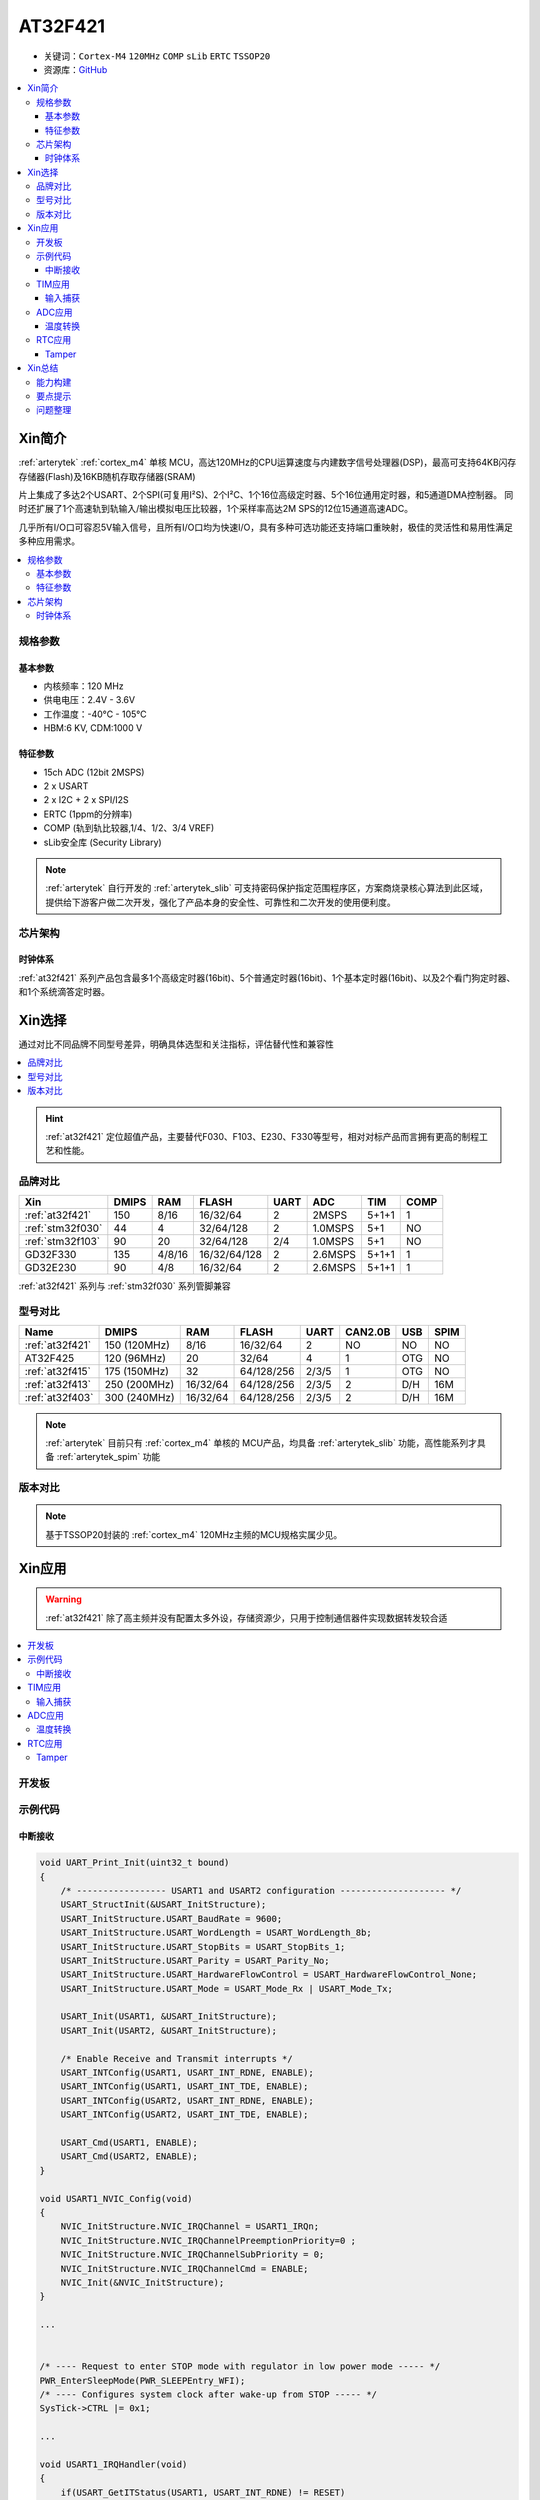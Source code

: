 
.. _at32f421:

AT32F421
===============

* 关键词：``Cortex-M4`` ``120MHz`` ``COMP`` ``sLib`` ``ERTC`` ``TSSOP20``
* 资源库：`GitHub <https://github.com/SoCXin/AT32F421>`_

.. contents::
    :local:

Xin简介
-----------

:ref:`arterytek` :ref:`cortex_m4` 单核 MCU，高达120MHz的CPU运算速度与内建数字信号处理器(DSP)，最高可支持64KB闪存存储器(Flash)及16KB随机存取存储器(SRAM)

片上集成了多达2个USART、2个SPI(可复用I²S)、2个I²C、1个16位高级定时器、5个16位通用定时器，和5通道DMA控制器。 同时还扩展了1个高速轨到轨输入/输出模拟电压比较器，1个采样率高达2M SPS的12位15通道高速ADC。

几乎所有I/O口可容忍5V输入信号，且所有I/O口均为快速I/O，具有多种可选功能还支持端口重映射，极佳的灵活性和易用性满足多种应用需求。

.. contents::
    :local:

规格参数
~~~~~~~~~~~

基本参数
^^^^^^^^^^^

* 内核频率：120 MHz
* 供电电压：2.4V - 3.6V
* 工作温度：-40°C - 105°C
* HBM:6 KV, CDM:1000 V

特征参数
^^^^^^^^^^^

* 15ch ADC (12bit 2MSPS)
* 2 x USART
* 2 x I2C + 2 x SPI/I2S
* ERTC (1ppm的分辨率)
* COMP (轨到轨比较器,1/4、1/2、3/4 VREF)
* sLib安全库 (Security Library)

.. note::
    :ref:`arterytek` 自行开发的 :ref:`arterytek_slib` 可支持密码保护指定范围程序区，方案商烧录核心算法到此区域，提供给下游客户做二次开发，强化了产品本身的安全性、可靠性和二次开发的使用便利度。

芯片架构
~~~~~~~~~~~

.. image:: images/AT32F421S.png
    :target: https://www.arterytek.com/cn/product/AT32F421.jsp#Resource

时钟体系
^^^^^^^^^^^^^

.. image:: images/AT32F421C.png
    :target: https://www.arterytek.com/cn/product/AT32F421.jsp#Resource

:ref:`at32f421` 系列产品包含最多1个高级定时器(16bit)、5个普通定时器(16bit)、1个基本定时器(16bit)、以及2个看门狗定时器、和1个系统滴答定时器。


Xin选择
-----------

通过对比不同品牌不同型号差异，明确具体选型和关注指标，评估替代性和兼容性

.. contents::
    :local:

.. hint::
    :ref:`at32f421` 定位超值产品，主要替代F030、F103、E230、F330等型号，相对对标产品而言拥有更高的制程工艺和性能。


品牌对比
~~~~~~~~~

.. list-table::
    :header-rows:  1

    * - Xin
      - DMIPS
      - RAM
      - FLASH
      - UART
      - ADC
      - TIM
      - COMP
    * - :ref:`at32f421`
      - 150
      - 8/16
      - 16/32/64
      - 2
      - 2MSPS
      - 5+1+1
      - 1
    * - :ref:`stm32f030`
      - 44
      - 4
      - 32/64/128
      - 2
      - 1.0MSPS
      - 5+1
      - NO
    * - :ref:`stm32f103`
      - 90
      - 20
      - 32/64/128
      - 2/4
      - 1.0MSPS
      - 5+1
      - NO
    * - GD32F330
      - 135
      - 4/8/16
      - 16/32/64/128
      - 2
      - 2.6MSPS
      - 5+1+1
      - 1
    * - GD32E230
      - 90
      - 4/8
      - 16/32/64
      - 2
      - 2.6MSPS
      - 5+1+1
      - 1

:ref:`at32f421` 系列与 :ref:`stm32f030` 系列管脚兼容

型号对比
~~~~~~~~~


.. list-table::
    :header-rows:  1

    * - Name
      - DMIPS
      - RAM
      - FLASH
      - UART
      - CAN2.0B
      - USB
      - SPIM
    * - :ref:`at32f421`
      - 150 (120MHz)
      - 8/16
      - 16/32/64
      - 2
      - NO
      - NO
      - NO
    * - AT32F425
      - 120 (96MHz)
      - 20
      - 32/64
      - 4
      - 1
      - OTG
      - NO
    * - :ref:`at32f415`
      - 175 (150MHz)
      - 32
      - 64/128/256
      - 2/3/5
      - 1
      - OTG
      - NO
    * - :ref:`at32f413`
      - 250 (200MHz)
      - 16/32/64
      - 64/128/256
      - 2/3/5
      - 2
      - D/H
      - 16M
    * - :ref:`at32f403`
      - 300 (240MHz)
      - 16/32/64
      - 64/128/256
      - 2/3/5
      - 2
      - D/H
      - 16M

.. note::
    :ref:`arterytek` 目前只有 :ref:`cortex_m4` 单核的 MCU产品，均具备 :ref:`arterytek_slib` 功能，高性能系列才具备 :ref:`arterytek_spim` 功能

版本对比
~~~~~~~~~

.. image:: images/AT32F421.png
    :target: https://www.arterytek.com/cn/product/AT32F421.jsp#Resource

.. note::
    基于TSSOP20封装的 :ref:`cortex_m4` 120MHz主频的MCU规格实属少见。


Xin应用
-----------

.. warning::
     :ref:`at32f421` 除了高主频并没有配置太多外设，存储资源少，只用于控制通信器件实现数据转发较合适

.. contents::
    :local:

开发板
~~~~~~~~~~~

.. image:: images/B_AT32F421.jpg
    :target: https://item.taobao.com/item.htm?_u=ogas3eu93a4&id=632845784689


示例代码
~~~~~~~~~~~

中断接收
^^^^^^^^^^^^

.. code-block:: bash

    void UART_Print_Init(uint32_t bound)
    {
        /* ----------------- USART1 and USART2 configuration -------------------- */
        USART_StructInit(&USART_InitStructure);
        USART_InitStructure.USART_BaudRate = 9600;
        USART_InitStructure.USART_WordLength = USART_WordLength_8b;
        USART_InitStructure.USART_StopBits = USART_StopBits_1;
        USART_InitStructure.USART_Parity = USART_Parity_No;
        USART_InitStructure.USART_HardwareFlowControl = USART_HardwareFlowControl_None;
        USART_InitStructure.USART_Mode = USART_Mode_Rx | USART_Mode_Tx;

        USART_Init(USART1, &USART_InitStructure);
        USART_Init(USART2, &USART_InitStructure);

        /* Enable Receive and Transmit interrupts */
        USART_INTConfig(USART1, USART_INT_RDNE, ENABLE);
        USART_INTConfig(USART1, USART_INT_TDE, ENABLE);
        USART_INTConfig(USART2, USART_INT_RDNE, ENABLE);
        USART_INTConfig(USART2, USART_INT_TDE, ENABLE);

        USART_Cmd(USART1, ENABLE);
        USART_Cmd(USART2, ENABLE);
    }

    void USART1_NVIC_Config(void)
    {
        NVIC_InitStructure.NVIC_IRQChannel = USART1_IRQn;
        NVIC_InitStructure.NVIC_IRQChannelPreemptionPriority=0 ;
        NVIC_InitStructure.NVIC_IRQChannelSubPriority = 0;
        NVIC_InitStructure.NVIC_IRQChannelCmd = ENABLE;
        NVIC_Init(&NVIC_InitStructure);
    }

    ...


    /* ---- Request to enter STOP mode with regulator in low power mode ----- */
    PWR_EnterSleepMode(PWR_SLEEPEntry_WFI);
    /* ---- Configures system clock after wake-up from STOP ----- */
    SysTick->CTRL |= 0x1;

    ...

    void USART1_IRQHandler(void)
    {
        if(USART_GetITStatus(USART1, USART_INT_RDNE) != RESET)
        {
        }
        if(USART_GetITStatus(USART1, USART_INT_TDE) != RESET)
        {
        }
    }

TIM应用
~~~~~~~~~~~

输入捕获
^^^^^^^^^^^^

.. code-block:: bash

    int main(void)
    {
        /* TMR3 configuration: Input Capture mode ---------------------
            The external signal is connected to TMR3 CH2 pin (PA.07)
            The Rising edge is used as active edge,
            The TMR3 CCR2 is used to compute the frequency value
        ------------------------------------------------------------ */

        /* DMA1 Channel4 Config */
        DMA_Reset(DMA1_Channel4);
        DMA_DefaultInitParaConfig(&DMA_InitStructure);

        DMA_InitStructure.DMA_PeripheralBaseAddr = (uint32_t)TIM3_CCR1_Address;
        DMA_InitStructure.DMA_MemoryBaseAddr = (uint32_t)SRC_Buffer;
        DMA_InitStructure.DMA_Direction = DMA_DIR_PERIPHERALSRC;
        DMA_InitStructure.DMA_BufferSize = 1000;
        DMA_InitStructure.DMA_PeripheralInc = DMA_PERIPHERALINC_DISABLE;
        DMA_InitStructure.DMA_MemoryInc = DMA_MEMORYINC_ENABLE;
        DMA_InitStructure.DMA_PeripheralDataWidth = DMA_PERIPHERALDATAWIDTH_HALFWORD;
        DMA_InitStructure.DMA_MemoryDataWidth = DMA_MEMORYDATAWIDTH_HALFWORD;
        DMA_InitStructure.DMA_Mode = DMA_MODE_CIRCULAR;
        DMA_InitStructure.DMA_Priority = DMA_PRIORITY_HIGH;
        DMA_InitStructure.DMA_MTOM = DMA_MEMTOMEM_DISABLE;

        DMA_Init(DMA1_Channel4, &DMA_InitStructure);
        DMA_INTConfig(DMA1_Channel4,DMA_INT_TC,ENABLE);
        /* DMA1 Channel4 enable */
        DMA_ChannelEnable(DMA1_Channel4, ENABLE);

        /* TMRe base configuration */
        TMR_TimeBaseStructInit(&TMR_TMReBaseStructure);
        TMR_TMReBaseStructure.TMR_Period = SystemCoreClock/1000000/4-1;
        TMR_TMReBaseStructure.TMR_DIV = 0;
        TMR_TMReBaseStructure.TMR_ClockDivision = 0;
        TMR_TMReBaseStructure.TMR_CounterMode = TMR_CounterDIR_Up;

        TMR_TimeBaseInit(TMR1, &TMR_TMReBaseStructure);

        /* Output Compare TMRing Mode configuration: Channel1 */
        TMR_OCStructInit(&TMR_OCInitStructure);
        TMR_OCInitStructure.TMR_OCMode = TMR_OCMode_PWM1;
        TMR_OCInitStructure.TMR_OutputState = TMR_OutputState_Enable;
        TMR_OCInitStructure.TMR_Pulse = (SystemCoreClock/1000000)/2/4-1;
        TMR_OCInitStructure.TMR_OCPolarity = TMR_OCPolarity_High;

        TMR_OC1Init(TMR1, &TMR_OCInitStructure);

        TMR_OC1PreloadConfig(TMR1, TMR_OCPreload_Disable);
        TMR_CtrlPWMOutputs(TMR1,ENABLE);
        /* TMR1 enable counter */
        TMR_Cmd(TMR1, ENABLE);


        TMR_ICStructInit(&TMR_ICInitStructure);
        TMR_ICInitStructure.TMR_Channel = TMR_Channel_1;
        TMR_ICInitStructure.TMR_ICPolarity = TMR_ICPolarity_Rising;
        TMR_ICInitStructure.TMR_ICSelection = TMR_ICSelection_DirectTI;
        TMR_ICInitStructure.TMR_ICDIV = TMR_ICDIV_DIV1;
        TMR_ICInitStructure.TMR_ICFilter = 0x0;

        TMR_ICInit(TMR3, &TMR_ICInitStructure);

        /* Enable the CC1 Interrupt Request */
        TMR_INTConfig(TMR3, TMR_INT_CC1, ENABLE);
        /* Enable the CC1 DMA Request */
        TMR_DMACmd(TMR3,TMR_DMA_CC1,ENABLE);
        TMR_Cmd(TMR3, ENABLE);
        while (1)
        {
        }
    }

    void DMA1_Channel7_4_IRQHandler(void)
    {
        if(DMA_GetFlagStatus(DMA1_FLAG_TC4) == SET)
        {
            TMR3Freq = SystemCoreClock/(SRC_Buffer[500] - SRC_Buffer[499]);
            printf("The external signal frequece is : %d\r\n",TMR3Freq);
            DMA_ClearITPendingBit(DMA1_FLAG_TC4);
        }
    }

ADC应用
~~~~~~~~~~~

温度转换
^^^^^^^^^^^^

.. code-block:: bash

    int main(void)
    {
        /* System clocks configuration */
        RCC_Configuration();
        /*initialize Delay Function*/
        Delay_init();
        /* USART configuration */
        UART_Print_Init(115200);
        /* DMA1 channel1 configuration ----------------------------------------------*/
        DMA_Reset(DMA1_Channel1);
        DMA_DefaultInitParaConfig(&DMA_InitStructure);
        DMA_InitStructure.DMA_PeripheralBaseAddr    = ADC1_DR_Address;
        DMA_InitStructure.DMA_MemoryBaseAddr        = (uint32_t)&ADCConvertedValue;
        DMA_InitStructure.DMA_Direction             = DMA_DIR_PERIPHERALSRC;
        DMA_InitStructure.DMA_BufferSize            = 1;
        DMA_InitStructure.DMA_PeripheralInc         = DMA_PERIPHERALINC_DISABLE;
        DMA_InitStructure.DMA_MemoryInc             = DMA_MEMORYINC_DISABLE;
        DMA_InitStructure.DMA_PeripheralDataWidth   = DMA_PERIPHERALDATAWIDTH_HALFWORD;
        DMA_InitStructure.DMA_MemoryDataWidth       = DMA_MEMORYDATAWIDTH_HALFWORD;
        DMA_InitStructure.DMA_Mode                  = DMA_MODE_CIRCULAR;
        DMA_InitStructure.DMA_Priority              = DMA_PRIORITY_HIGH;
        DMA_InitStructure.DMA_MTOM                  = DMA_MEMTOMEM_DISABLE;
        DMA_Init(DMA1_Channel1, &DMA_InitStructure);
        /* Enable DMA1 channel1 */
        DMA_ChannelEnable(DMA1_Channel1, ENABLE);

        /* ADC1 configuration ------------------------------------------------------*/
        ADC_StructInit(&ADC_InitStructure);
        ADC_InitStructure.ADC_Mode              = ADC_Mode_Independent;
        ADC_InitStructure.ADC_ScanMode          = DISABLE;
        ADC_InitStructure.ADC_ContinuousMode    = ENABLE;
        ADC_InitStructure.ADC_ExternalTrig      = ADC_ExternalTrig_None;
        ADC_InitStructure.ADC_DataAlign         = ADC_DataAlign_Right;
        ADC_InitStructure.ADC_NumOfChannel      = 1;
        ADC_Init(ADC1, &ADC_InitStructure);
        /* ADC1 regular channels configuration */
        ADC_RegularChannelConfig(ADC1, ADC_Channel_TempSensor, 1, ADC_SampleTime_239_5);
        /* Enable ADC1 DMA */
        ADC_DMACtrl(ADC1, ENABLE);

        /* Enables Temperature Sensor and Vrefint Channel */
        ADC_TempSensorVrefintCtrl(ENABLE);

        /* Enable ADC1 */
        ADC_Ctrl(ADC1, ENABLE);

        /* Enable ADC1 reset calibration register */
        ADC_RstCalibration(ADC1);
        /* Check the end of ADC1 reset calibration register */
        while(ADC_GetResetCalibrationStatus(ADC1));

        /* Start ADC1 calibration */
        ADC_StartCalibration(ADC1);
        /* Check the end of ADC1 calibration */
        while(ADC_GetCalibrationStatus(ADC1));

        /* Start ADC1 Software Conversion */
        ADC_SoftwareStartConvCtrl(ADC1, ENABLE);

        while (1)
        {
            Delay_sec(1);
            printf("Temperature: %f deg C\r\n",(ADC_TEMP_BASE-(double)ADCConvertedValue*ADC_VREF/4096)/ADC_TEMP_SLOPE+25);
        }
    }


RTC应用
~~~~~~~~~~~


Tamper
^^^^^^^^^^^

改变 PC13 上的电平，当检测到下降沿时，将触发入侵检测；当发生入侵事件时通过串口打印

.. code-block:: bash

    void ERTC_Config(void)
    {
        NVIC_InitType NVIC_InitStructure;
        EXTI_InitType  EXTI_InitStructure;

        /* Enable the PWR clock */
        RCC_APB1PeriphClockCmd(RCC_APB1PERIPH_PWR, ENABLE);

        /* Allow access to ERTC */
        PWR_BackupAccessCtrl(ENABLE);

        /* Reset BKP Domain */
        RCC_BackupResetCmd(ENABLE);
        RCC_BackupResetCmd(DISABLE);

        /* Enable the LSI OSC */
        RCC_LSICmd(ENABLE);

        /* Wait till LSI is ready */
        while(RCC_GetFlagStatus(RCC_FLAG_LSISTBL) == RESET)
        {
        }
        /* Select the ERTC Clock Source */
        RCC_ERTCCLKConfig(RCC_ERTCCLKSelection_LSI);

        /* Enable the ERTC Clock */
        RCC_ERTCCLKCmd(ENABLE);

        /* Deinitializes the ERTC registers */
        ERTC_Reset();

        /* Wait for ERTC APB registers synchronisation */
        ERTC_WaitForSynchro();

        /* Enable The external line21 interrupt */
        EXTI_ClearIntPendingBit(EXTI_Line19);
        EXTI_InitStructure.EXTI_Line = EXTI_Line19;
        EXTI_InitStructure.EXTI_Mode = EXTI_Mode_Interrupt;
        EXTI_InitStructure.EXTI_Trigger = EXTI_Trigger_Rising;
        EXTI_InitStructure.EXTI_LineEnable = ENABLE;
        EXTI_Init(&EXTI_InitStructure);

        /* Enable TAMPER IRQChannel */
        NVIC_InitStructure.NVIC_IRQChannel =  ERTC_IRQn;
        NVIC_InitStructure.NVIC_IRQChannelPreemptionPriority = 0;
        NVIC_InitStructure.NVIC_IRQChannelSubPriority = 0;
        NVIC_InitStructure.NVIC_IRQChannelCmd = ENABLE;
        NVIC_Init(&NVIC_InitStructure);

        /* Disable the Tamper 1 detection */
        ERTC_TamperCmd(ERTC_TAMP_1, DISABLE);

        /* Clear Tamper 1 pin Event(TAMP1F) pending flag */
        ERTC_ClearFlag(ERTC_FLAG_TP1F);

        /* Configure the Tamper 1 Trigger */
        ERTC_TamperTriggerConfig(ERTC_TAMP_1, ERTC_TamperTrig_FallingEdge);

        /* Enable the Tamper interrupt */
        ERTC_INTConfig(ERTC_INT_TAMP, ENABLE);

        /* Clear Tamper 1 pin interrupt pending bit */
        ERTC_ClearINTPendingBINT(ERTC_INT_TAMP1);

        /* Enable the Tamper 1 detection */
        ERTC_TamperCmd(ERTC_TAMP_1, ENABLE);
    }

    int main(void)
    {
        /* ERTC configuration */
        ERTC_Config();
        /* Write To ERTC Backup Data registers */
        WriteToERTC_BKP_DT(0xA53C);
        /* Check if the written data are correct */
        if(CheckERTC_BKP_DT(0xA53C) == 0)
        {
            /* Turn on LED2 */
        }
        while (1)
        {
        }
    }

    void ERTC_IRQHandler(void)
    {
        if(ERTC_GetFlagStatus(ERTC_FLAG_TP1F) != RESET)
        {
            /* Tamper 1 detection event occurred */
            /* Check if ERTC Backup Data registers are cleared */
            if(IsBackupRegReset() == 0)
            {
                /* OK, ERTC Backup Data registers are reset as expected */
            }
            /* Clear Tamper 1 pin Event pending flag */
            ERTC_ClearFlag(ERTC_FLAG_TP1F);

            /* Disable Tamper pin 1 */
            ERTC_TamperCmd(ERTC_TAMP_1, DISABLE);

            /* Enable Tamper pin */
            ERTC_TamperCmd(ERTC_TAMP_1, ENABLE);
        }
    }


Xin总结
--------------

.. contents::
    :local:

能力构建
~~~~~~~~~~~~~


要点提示
~~~~~~~~~~~~~

* ADC使用APB时钟,只能通过软件实现过采样
* ERTC只支持入侵检测0（tamper0），不支持入侵检测1（tamper1）


问题整理
~~~~~~~~~~~~~

待整理。。。



